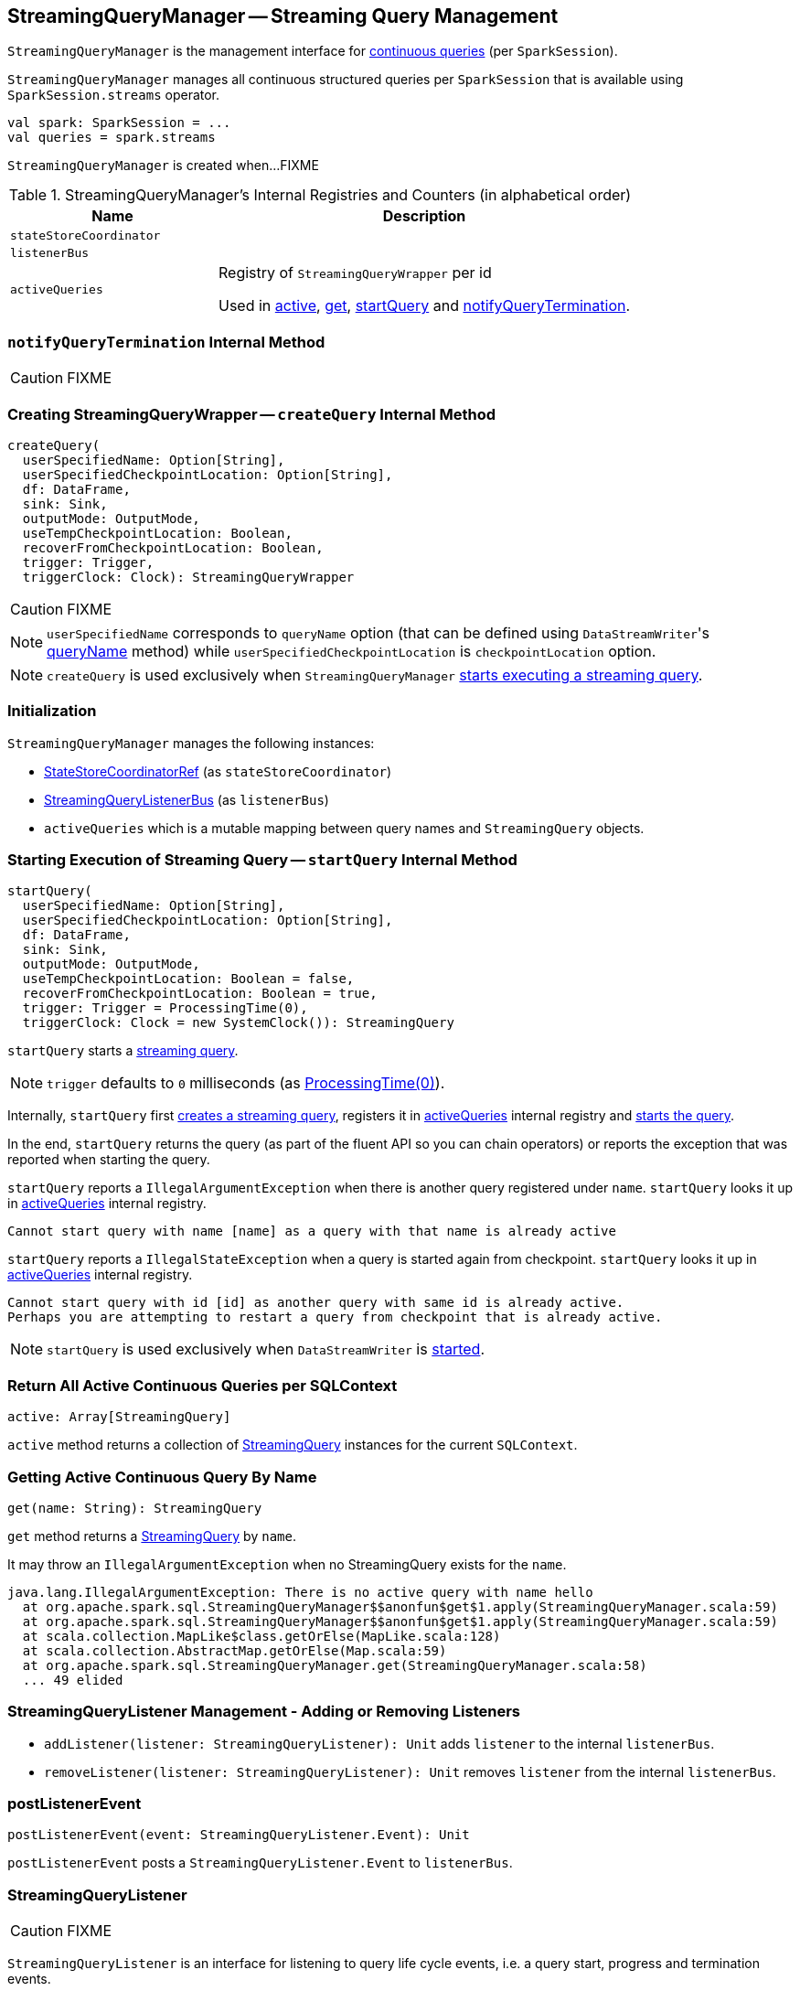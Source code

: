 == [[StreamingQueryManager]] StreamingQueryManager -- Streaming Query Management

`StreamingQueryManager` is the management interface for link:spark-sql-streaming-StreamingQuery.adoc[continuous queries] (per `SparkSession`).

`StreamingQueryManager` manages all continuous structured queries per `SparkSession` that is available using `SparkSession.streams` operator.

[source, scala]
----
val spark: SparkSession = ...
val queries = spark.streams
----

`StreamingQueryManager` is created when...FIXME

[[internal-registries]]
.StreamingQueryManager's Internal Registries and Counters (in alphabetical order)
[cols="1,2",options="header",width="100%"]
|===
| Name
| Description

| [[stateStoreCoordinator]] `stateStoreCoordinator`
|

| [[listenerBus]] `listenerBus`
|

| [[activeQueries]] `activeQueries`
| Registry of `StreamingQueryWrapper` per id

Used in <<active, active>>, <<get, get>>, <<startQuery, startQuery>> and <<notifyQueryTermination, notifyQueryTermination>>.
|===

=== [[notifyQueryTermination]] `notifyQueryTermination` Internal Method

CAUTION: FIXME

=== [[createQuery]] Creating StreamingQueryWrapper -- `createQuery` Internal Method

[source, scala]
----
createQuery(
  userSpecifiedName: Option[String],
  userSpecifiedCheckpointLocation: Option[String],
  df: DataFrame,
  sink: Sink,
  outputMode: OutputMode,
  useTempCheckpointLocation: Boolean,
  recoverFromCheckpointLocation: Boolean,
  trigger: Trigger,
  triggerClock: Clock): StreamingQueryWrapper
----

CAUTION: FIXME

NOTE: `userSpecifiedName` corresponds to `queryName` option (that can be defined using ``DataStreamWriter``'s link:spark-sql-streaming-DataStreamWriter.adoc#queryName[queryName] method) while `userSpecifiedCheckpointLocation` is `checkpointLocation` option.

NOTE: `createQuery` is used exclusively when `StreamingQueryManager` <<startQuery, starts executing a streaming query>>.

=== Initialization

`StreamingQueryManager` manages the following instances:

* link:spark-sql-streaming-StateStoreCoordinatorRef.adoc[StateStoreCoordinatorRef] (as `stateStoreCoordinator`)
* link:spark-sql-streaming-StreamingQueryListenerBus.adoc[StreamingQueryListenerBus] (as `listenerBus`)
* `activeQueries` which is a mutable mapping between query names and `StreamingQuery` objects.

=== [[startQuery]] Starting Execution of Streaming Query -- `startQuery` Internal Method

[source, scala]
----
startQuery(
  userSpecifiedName: Option[String],
  userSpecifiedCheckpointLocation: Option[String],
  df: DataFrame,
  sink: Sink,
  outputMode: OutputMode,
  useTempCheckpointLocation: Boolean = false,
  recoverFromCheckpointLocation: Boolean = true,
  trigger: Trigger = ProcessingTime(0),
  triggerClock: Clock = new SystemClock()): StreamingQuery
----

`startQuery` starts a link:spark-sql-streaming-StreamingQuery.adoc[streaming query].

NOTE: `trigger` defaults to `0` milliseconds (as link:spark-sql-streaming-Trigger.adoc#ProcessingTime[ProcessingTime(0)]).

Internally, `startQuery` first <<createQuery, creates a streaming query>>, registers it in <<activeQueries, activeQueries>> internal registry and link:spark-sql-streaming-StreamExecution.adoc#start[starts the query].

In the end, `startQuery` returns the query (as part of the fluent API so you can chain operators) or reports the exception that was reported when starting the query.

`startQuery` reports a `IllegalArgumentException` when there is another query registered under `name`. `startQuery` looks it up in <<activeQueries, activeQueries>> internal registry.

```
Cannot start query with name [name] as a query with that name is already active
```

`startQuery` reports a `IllegalStateException` when a query is started again from checkpoint. `startQuery` looks it up in <<activeQueries, activeQueries>> internal registry.

```
Cannot start query with id [id] as another query with same id is already active.
Perhaps you are attempting to restart a query from checkpoint that is already active.
```

NOTE: `startQuery` is used exclusively when `DataStreamWriter` is link:spark-sql-streaming-DataStreamWriter.adoc#start[started].

=== [[active]] Return All Active Continuous Queries per SQLContext

[source, scala]
----
active: Array[StreamingQuery]
----

`active` method returns a collection of link:spark-sql-streaming-StreamingQuery.adoc[StreamingQuery] instances for the current `SQLContext`.

=== [[get]] Getting Active Continuous Query By Name

[source, scala]
----
get(name: String): StreamingQuery
----

`get` method returns a link:spark-sql-streaming-StreamingQuery.adoc[StreamingQuery] by `name`.

It may throw an `IllegalArgumentException` when no StreamingQuery exists for the `name`.

```
java.lang.IllegalArgumentException: There is no active query with name hello
  at org.apache.spark.sql.StreamingQueryManager$$anonfun$get$1.apply(StreamingQueryManager.scala:59)
  at org.apache.spark.sql.StreamingQueryManager$$anonfun$get$1.apply(StreamingQueryManager.scala:59)
  at scala.collection.MapLike$class.getOrElse(MapLike.scala:128)
  at scala.collection.AbstractMap.getOrElse(Map.scala:59)
  at org.apache.spark.sql.StreamingQueryManager.get(StreamingQueryManager.scala:58)
  ... 49 elided
```

=== [[addListener]][[removeListener]] StreamingQueryListener Management - Adding or Removing Listeners

* `addListener(listener: StreamingQueryListener): Unit` adds `listener` to the internal `listenerBus`.
* `removeListener(listener: StreamingQueryListener): Unit` removes `listener` from the internal `listenerBus`.

=== [[postListenerEvent]] postListenerEvent

[source, scala]
----
postListenerEvent(event: StreamingQueryListener.Event): Unit
----

`postListenerEvent` posts a `StreamingQueryListener.Event` to `listenerBus`.

=== [[StreamingQueryListener]] StreamingQueryListener

CAUTION: FIXME

`StreamingQueryListener` is an interface for listening to query life cycle events, i.e. a query start, progress and termination events.

=== [[lastTerminatedQuery]] lastTerminatedQuery - internal barrier

CAUTION: FIXME Why is `lastTerminatedQuery` needed?

Used in:

* `awaitAnyTermination`
* `awaitAnyTermination(timeoutMs: Long)`

They all wait `10` millis before doing the check of `lastTerminatedQuery` being non-null.

It is set in:

* `resetTerminated()` resets `lastTerminatedQuery`, i.e. sets it to `null`.
* `notifyQueryTermination(terminatedQuery: StreamingQuery)` sets `lastTerminatedQuery` to be `terminatedQuery` and notifies all the threads that wait on `awaitTerminationLock`.
+
It is called from link:spark-sql-streaming-StreamExecution.adoc#runBatches[StreamExecution.runBatches].

=== [[creating-instance]] Creating StreamingQueryManager Instance

`StreamingQueryManager` takes the following when created:

* [[sparkSession]] `SparkSession`

`StreamingQueryManager` initializes the <<internal-registries, internal registries and counters>>.
